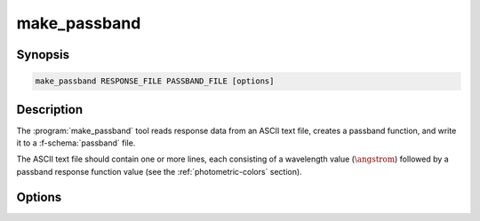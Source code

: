 .. _grid-tools-make_passband:

make_passband
~~~~~~~~~~~~~

.. program:: make_passband

Synopsis
--------

.. code-block:: text

   make_passband RESPONSE_FILE PASSBAND_FILE [options]

Description
-----------

The :program:`make_passband` tool reads response data from an ASCII
text file, creates a passband function, and write it to a
:f-schema:`passband` file.

The ASCII text file should contain one or more lines, each consisting
of a wavelength value (:math:`\angstrom`) followed by a passband
response function value (see the :ref:`photometric-colors` section).

Options
-------

.. option:: -h, --help

   Print a summary of options.

.. option:: -z, --zero-point=F_0

   Zero-point flux
   (:math:`\erg\,\cm^{-2}\,\second^{-1}\,\angstrom^{-1}`) of the
   photometric system.
